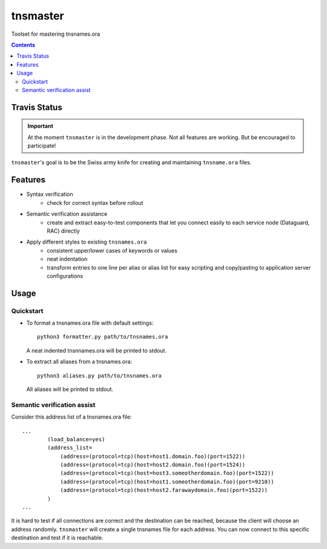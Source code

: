 =========
tnsmaster
=========

Toolset for mastering tnsnames.ora

.. contents::

Travis Status
=============

.. image:: https://travis-ci.org/difu/tnsmaster.svg
    :target: https://travis-ci.org/difu/tnsmaster

.. important::
  At the moment ``tnsmaster`` is in the development phase. Not all features are
  working. But be encouraged to participate!

``tnsmaster``'s goal is to be the Swiss army knife for creating and maintaining
``tnsname.ora`` files.

Features
========

* Syntax verification
    - check for correct syntax before rollout
* Semantic verification assistance
    - create and extract easy-to-test components that let you connect easily to
      each service node (Dataguard, RAC) directly

* Apply different styles to existing ``tnsnames.ora``
    - consistent upper/lower cases of keywords or values
    - neat indentation
    - transform entries to one line per alias or alias list for easy scripting
      and copy/pasting to application server configurations


Usage
=====

Quickstart
----------

- To format a tnsnames.ora file with default settings::

    python3 formatter.py path/to/tnsnames.ora

  A neat indented tnsnnames.ora will be printed to stdout.

- To extract all aliases from a tnsnames.ora::

    python3 aliases.py path/to/tnsnames.ora

  All aliases will be printed to stdout.


Semantic verification assist
----------------------------

Consider this address list of a tnsnames.ora file::

    ...
            (load_balance=yes)
            (address_list=
                (address=(protocol=tcp)(host=host1.domain.foo)(port=1522))
                (address=(protocol=tcp)(host=host2.domain.foo)(port=1524))
                (address=(protocol=tcp)(host=host3.someotherdomain.foo)(port=1522))
                (address=(protocol=tcp)(host=host1.someotherdomain.foo)(port=9210))
                (address=(protocol=tcp)(host=host2.farawaydomain.foo)(port=1522))
            )
    ...

It is hard to test if all connections are correct and the destination can be
reached, because the client will choose an address randomly. ``tnsmaster`` will
create a single tnsnames file for each address. You can now connect to this
specific destination and test if it is reachable.
